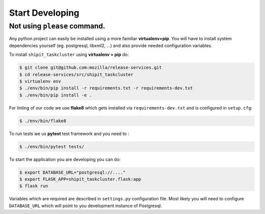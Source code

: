 ================
Start Developing
================


.. todo::

    Describe how to use please command once implemented and the benefits of it.
    Write that Docker or Nix are required to use please command


Not using ``please`` command.
=============================

Any python project can easily be installed using a more familiar
**virtualenv+pip**. You will have to install system dependencies yourself (eg.
postgresql, libxml2, ...) and also provide needed configuration variables.

To install ``shipit_taskcluster`` using **virtualenv + pip** do:

.. code-block:: console

    $ git clone git@github.com:mozilla/release-services.git
    $ cd release-services/src/shipit_taskcluster
    $ virtualenv env
    $ ./env/bin/pip install -r requirements.txt -r requirements-dev.txt
    $ ./env/bin/pip install -e .

For linting of our code we use **flake8** which gets installed via
``requirements-dev.txt`` and is configured in ``setup.cfg``:

.. code-block:: console

    $ ./env/bin/flake8

To run tests we us **pytest** test framework and you need to :

.. code-block:: console

    $ ./env/bin/pytest tests/

To start the application you are developing you can do:

.. code-block:: console

    $ export DATABASE_URL="postgresql://...."
    $ export FLASK_APP=shipit_taskcluster.flask:app
    $ flask run

Variables which are required are described in ``settings.py`` configuration
file. Most likely you will need to configure ``DATABASE_URL`` which will point
to you development instance of Postgresql.
